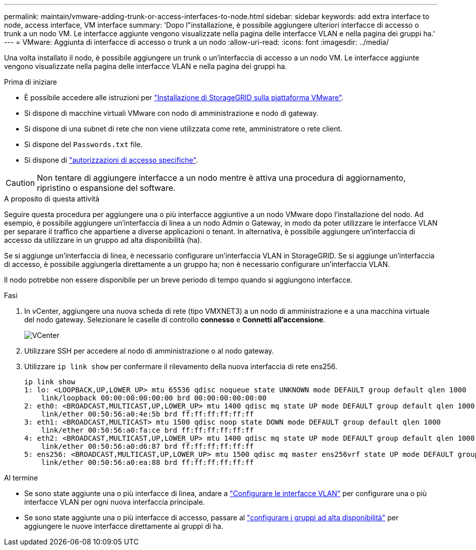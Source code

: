 ---
permalink: maintain/vmware-adding-trunk-or-access-interfaces-to-node.html 
sidebar: sidebar 
keywords: add extra interface to node, access interface, VM interface 
summary: 'Dopo l"installazione, è possibile aggiungere ulteriori interfacce di accesso o trunk a un nodo VM. Le interfacce aggiunte vengono visualizzate nella pagina delle interfacce VLAN e nella pagina dei gruppi ha.' 
---
= VMware: Aggiunta di interfacce di accesso o trunk a un nodo
:allow-uri-read: 
:icons: font
:imagesdir: ../media/


[role="lead"]
Una volta installato il nodo, è possibile aggiungere un trunk o un'interfaccia di accesso a un nodo VM. Le interfacce aggiunte vengono visualizzate nella pagina delle interfacce VLAN e nella pagina dei gruppi ha.

.Prima di iniziare
* È possibile accedere alle istruzioni per link:../vmware/index.html["Installazione di StorageGRID sulla piattaforma VMware"].
* Si dispone di macchine virtuali VMware con nodo di amministrazione e nodo di gateway.
* Si dispone di una subnet di rete che non viene utilizzata come rete, amministratore o rete client.
* Si dispone del `Passwords.txt` file.
* Si dispone di link:../admin/admin-group-permissions.html["autorizzazioni di accesso specifiche"].



CAUTION: Non tentare di aggiungere interfacce a un nodo mentre è attiva una procedura di aggiornamento, ripristino o espansione del software.

.A proposito di questa attività
Seguire questa procedura per aggiungere una o più interfacce aggiuntive a un nodo VMware dopo l'installazione del nodo. Ad esempio, è possibile aggiungere un'interfaccia di linea a un nodo Admin o Gateway, in modo da poter utilizzare le interfacce VLAN per separare il traffico che appartiene a diverse applicazioni o tenant. In alternativa, è possibile aggiungere un'interfaccia di accesso da utilizzare in un gruppo ad alta disponibilità (ha).

Se si aggiunge un'interfaccia di linea, è necessario configurare un'interfaccia VLAN in StorageGRID. Se si aggiunge un'interfaccia di accesso, è possibile aggiungerla direttamente a un gruppo ha; non è necessario configurare un'interfaccia VLAN.

Il nodo potrebbe non essere disponibile per un breve periodo di tempo quando si aggiungono interfacce.

.Fasi
. In vCenter, aggiungere una nuova scheda di rete (tipo VMXNET3) a un nodo di amministrazione e a una macchina virtuale del nodo gateway. Selezionare le caselle di controllo *connesso* e *Connetti all'accensione*.
+
image::../media/vcenter.png[VCenter]

. Utilizzare SSH per accedere al nodo di amministrazione o al nodo gateway.
. Utilizzare `ip link show` per confermare il rilevamento della nuova interfaccia di rete ens256.
+
[listing]
----
ip link show
1: lo: <LOOPBACK,UP,LOWER_UP> mtu 65536 qdisc noqueue state UNKNOWN mode DEFAULT group default qlen 1000
    link/loopback 00:00:00:00:00:00 brd 00:00:00:00:00:00
2: eth0: <BROADCAST,MULTICAST,UP,LOWER_UP> mtu 1400 qdisc mq state UP mode DEFAULT group default qlen 1000
    link/ether 00:50:56:a0:4e:5b brd ff:ff:ff:ff:ff:ff
3: eth1: <BROADCAST,MULTICAST> mtu 1500 qdisc noop state DOWN mode DEFAULT group default qlen 1000
    link/ether 00:50:56:a0:fa:ce brd ff:ff:ff:ff:ff:ff
4: eth2: <BROADCAST,MULTICAST,UP,LOWER_UP> mtu 1400 qdisc mq state UP mode DEFAULT group default qlen 1000
    link/ether 00:50:56:a0:d6:87 brd ff:ff:ff:ff:ff:ff
5: ens256: <BROADCAST,MULTICAST,UP,LOWER_UP> mtu 1500 qdisc mq master ens256vrf state UP mode DEFAULT group default qlen 1000
    link/ether 00:50:56:a0:ea:88 brd ff:ff:ff:ff:ff:ff
----


.Al termine
* Se sono state aggiunte una o più interfacce di linea, andare a link:../admin/configure-vlan-interfaces.html["Configurare le interfacce VLAN"] per configurare una o più interfacce VLAN per ogni nuova interfaccia principale.
* Se sono state aggiunte una o più interfacce di accesso, passare al link:../admin/configure-high-availability-group.html["configurare i gruppi ad alta disponibilità"] per aggiungere le nuove interfacce direttamente ai gruppi di ha.

